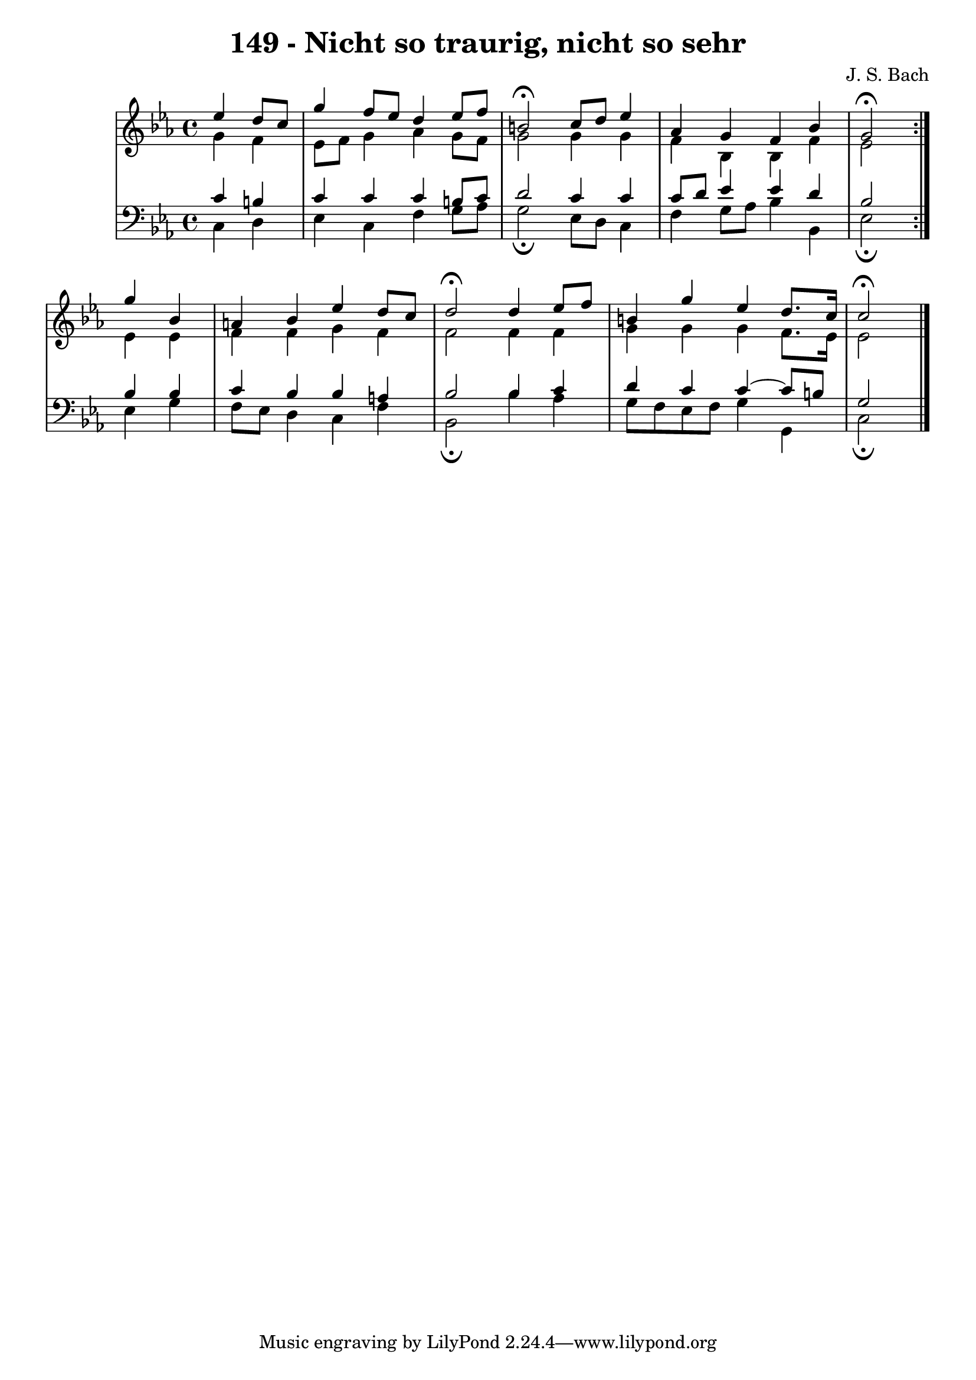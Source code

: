 \version "2.10.33"

\header {
  title = "149 - Nicht so traurig, nicht so sehr"
  composer = "J. S. Bach"
}


global = {
  \time 4/4
  \key ees \major
}


soprano = \relative c'' {
  \repeat volta 2 {
    \partial 2 ees4 
    d8 c8 g'4 f8 ees8 d4 
    ees8 f8 b,2\fermata c8 d8 
    ees4 aes,4 g4 f4 
    bes4 g2\fermata } g'4 
  bes,4 a4 bes4 ees4   %5
  d8 c8 d2\fermata d4 
  ees8 f8 b,4 g'4 ees4 
  d8. c16 c2\fermata
}

alto = \relative c'' {
  \repeat volta 2 {
    \partial 2 g4 
    f4 ees8 f8 g4 aes4 
    g8 f8 g2 g4 
    g4 f4 bes,4 bes4 
    f'4 ees2 } ees4 
  ees4 f4 f4 g4   %5
  f4 f2 f4 
  f4 g4 g4 g4 
  f8. ees16 ees2
}

tenor = \relative c' {
  \repeat volta 2 {
    \partial 2 c4 
    b4 c4 c4 c4 
    b8 c8 d2 c4 
    c4 c8 d8 ees4 ees4 
    d4 bes2 } bes4 
  bes4 c4 bes4 bes4   %5
  a4 bes2 bes4 
  c4 d4 c4 c4~ 
  c8 b8 g2
}

baixo = \relative c {
  \repeat volta 2 {
    \partial 2 c4 
    d4 ees4 c4 f4 
    g8 aes8 g2\fermata ees8 d8 
    c4 f4 g8 aes8 bes4 
    bes,4 ees2\fermata } ees4 
  g4 f8 ees8 d4 c4   %5
  f4 bes,2\fermata bes'4 
  aes4 g8 f8 ees8 f8 g4 
  g,4 c2\fermata
}

\score {
  <<
    \new StaffGroup <<
      \override StaffGroup.SystemStartBracket #'style = #'line 
      \new Staff {
        <<
          \global
          \new Voice = "soprano" { \voiceOne \soprano }
          \new Voice = "alto" { \voiceTwo \alto }
        >>
      }
      \new Staff {
        <<
          \global
          \clef "bass"
          \new Voice = "tenor" {\voiceOne \tenor }
          \new Voice = "baixo" { \voiceTwo \baixo \bar "|."}
        >>
      }
    >>
  >>
  \layout {}
  \midi {}
}